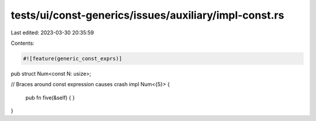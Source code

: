tests/ui/const-generics/issues/auxiliary/impl-const.rs
======================================================

Last edited: 2023-03-30 20:35:59

Contents:

.. code-block:: rs

    #![feature(generic_const_exprs)]

pub struct Num<const N: usize>;

// Braces around const expression causes crash
impl Num<{5}> {
    pub fn five(&self) {
    }
}


